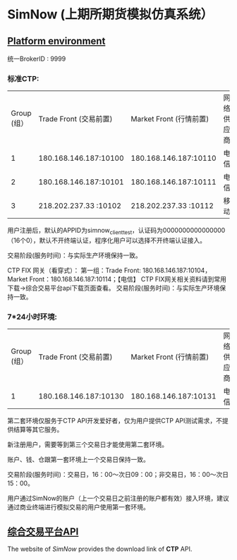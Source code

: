* SimNow (上期所期货模拟仿真系统）
  
** [[http://www.simnow.com.cn/product.action][Platform environment]]
   
   统一BrokerID : 9999
                      
***  标准CTP:
    
   | Group (组） | Trade Front (交易前置) | Market Front (行情前置) | 网络供应商 |
   |           1 |  180.168.146.187:10100 |   180.168.146.187:10110 | 电信       |
   |           2 |  180.168.146.187:10101 |   180.168.146.187:10111 | 电信       |
   |           3 |  218.202.237.33 :10102 |   218.202.237.33 :10112 | 移动       |
   
   用户注册后，默认的APPID为simnow_client_test，认证码为0000000000000000（16个0），默认不开终端认证，程序化用户可以选择不开终端认证接入。

   交易阶段(服务时间)：与实际生产环境保持一致。

   CTP FIX 网关（看穿式）：
        第一组：Trade Front: 180.168.146.187:10104，Market Front：180.168.146.187:10114；【电信】
        CTP FIX网关相关资料请到常用下载->综合交易平台api下载页面查看。
        交易阶段(服务时间)：与实际生产环境保持一致。
        
***   7*24小时环境:
    
   | Group (组） | Trade Front (交易前置) | Market Front (行情前置) | 网络供应商 |
   |           1 |  180.168.146.187:10130 |   180.168.146.187:10131 | 电信       |

   第二套环境仅服务于CTP API开发爱好者，仅为用户提供CTP API测试需求，不提供结算等其它服务。

   新注册用户，需要等到第三个交易日才能使用第二套环境。

   账户、钱、仓跟第一套环境上一个交易日保持一致。

   交易阶段(服务时间)：交易日，16：00～次日09：00；非交易日，16：00～次日15：00。

   用户通过SimNow的账户（上一个交易日之前注册的账户都有效）接入环境，建议通过商业终端进行模拟交易的用户使用第一套环境。
   
** [[http://www.simnow.com.cn/static/softwareDownload.action][综合交易平台API]] 
   
   The website of /SimNow/ provides the download link of *CTP* API.

